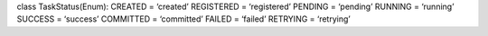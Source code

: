 class TaskStatus(Enum): CREATED = ‘created’ REGISTERED = ‘registered’
PENDING = ‘pending’ RUNNING = ‘running’ SUCCESS = ‘success’ COMMITTED =
‘committed’ FAILED = ‘failed’ RETRYING = ‘retrying’
